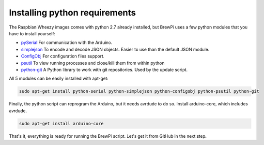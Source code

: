 Installing python requirements
==============================

The Raspbian Wheezy images comes with python 2.7 already installed, but BrewPi uses a few python modules that you have to install yourself:

* `pySerial <http://pyserial.sourceforge.net/pyserial_api.html>`_ For communication with the Arduino.
* `simplejson <http://simplejson.github.com/simplejson/>`_ To encode and decode JSON objects. Easier to use than the default JSON module.
* `ConfigObj <http://www.voidspace.org.uk/python/configobj.html>`_  For configuration files support.
* `psutil <http://code.google.com/p/psutil/ psutil>`_ To view running processes and close/kill them from within python
* `python-git <http://pythonhosted.org/GitPython/0.3.1/tutorial.html>`_ A Python library to work with git repositories. Used by the update script.

All 5 modules can be easily installed with apt-get:

.. code-block:: bash

    sudo apt-get install python-serial python-simplejson python-configobj python-psutil python-git

Finally, the python script can reprogram the Arduino, but it needs avrdude to do so. Install arduino-core, which includes avrdude.

.. code-block:: bash

    sudo apt-get install arduino-core

That's it, everything is ready for running the BrewPi script. Let's get it from GitHub in the next step.
